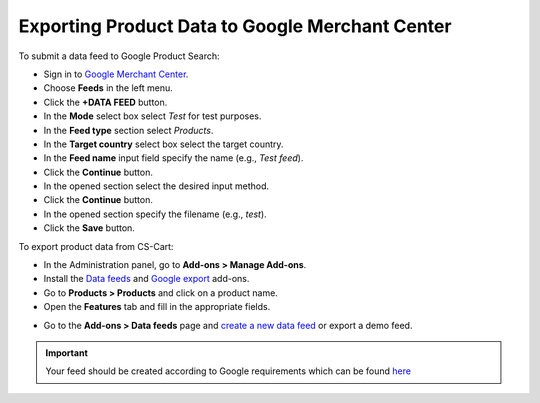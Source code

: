 ************************************************
Exporting Product Data to Google Merchant Center
************************************************

To submit a data feed to Google Product Search:

*   Sign in to `Google Merchant Center <https://www.google.com/retail/merchant-center/>`_.
*   Choose **Feeds** in the left menu.
*   Click the **+DATA FEED** button.
*   In the **Mode** select box select *Test* for test purposes.
*   In the **Feed type** section select *Products*.
*   In the **Target country** select box select the target country.
*   In the **Feed name** input field specify the name (e.g., *Test feed*).
*   Click the **Continue** button.
*   In the opened section select the desired input method.
*   Click the **Continue** button.
*   In the opened section specify the filename (e.g., *test*).
*   Click the **Save** button.

To export product data from CS-Cart:

*   In the Administration panel, go to **Add-ons > Manage Add-ons**.
*   Install the `Data feeds <http://kb.cs-cart.com/datafeeds>`_ and `Google export <http://kb.cs-cart.com/Setting-up-the-google-export-addon>`_ add-ons.
*   Go to **Products > Products** and click on a product name.
*   Open the **Features** tab and fill in the appropriate fields.

.. image:: img/google_merch_01.png
    :align: center
    :alt: Google export features

*   Go to the **Add-ons > Data feeds** page and `create a new data feed <http://kb.cs-cart.com/create-datafeed>`_ or export a demo feed.

.. important::

	Your feed should be created according to Google requirements which can be found `here <https://support.google.com/merchants/answer/188494>`_
